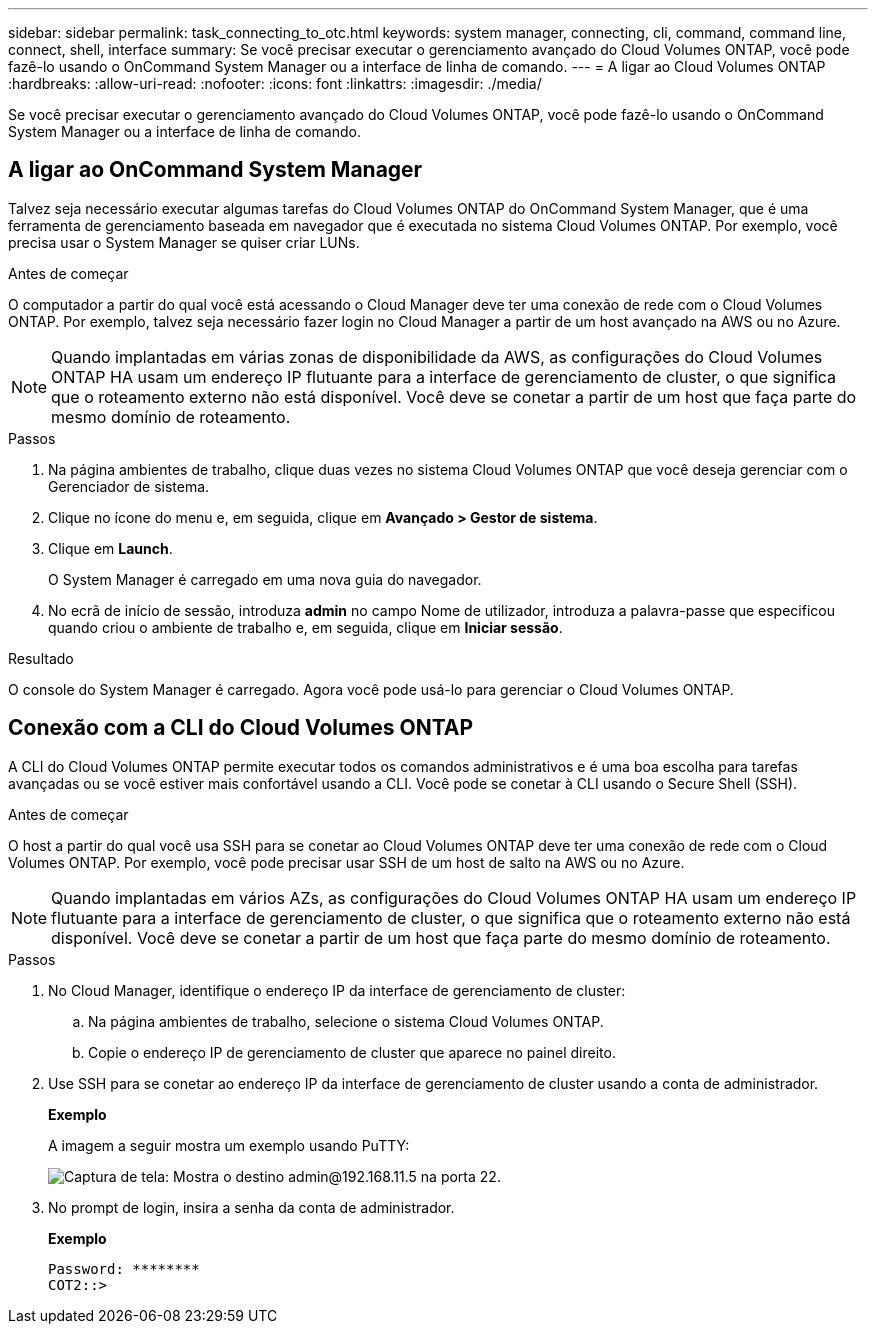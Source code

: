 ---
sidebar: sidebar 
permalink: task_connecting_to_otc.html 
keywords: system manager, connecting, cli, command, command line, connect, shell, interface 
summary: Se você precisar executar o gerenciamento avançado do Cloud Volumes ONTAP, você pode fazê-lo usando o OnCommand System Manager ou a interface de linha de comando. 
---
= A ligar ao Cloud Volumes ONTAP
:hardbreaks:
:allow-uri-read: 
:nofooter: 
:icons: font
:linkattrs: 
:imagesdir: ./media/


Se você precisar executar o gerenciamento avançado do Cloud Volumes ONTAP, você pode fazê-lo usando o OnCommand System Manager ou a interface de linha de comando.



== A ligar ao OnCommand System Manager

Talvez seja necessário executar algumas tarefas do Cloud Volumes ONTAP do OnCommand System Manager, que é uma ferramenta de gerenciamento baseada em navegador que é executada no sistema Cloud Volumes ONTAP. Por exemplo, você precisa usar o System Manager se quiser criar LUNs.

.Antes de começar
O computador a partir do qual você está acessando o Cloud Manager deve ter uma conexão de rede com o Cloud Volumes ONTAP. Por exemplo, talvez seja necessário fazer login no Cloud Manager a partir de um host avançado na AWS ou no Azure.


NOTE: Quando implantadas em várias zonas de disponibilidade da AWS, as configurações do Cloud Volumes ONTAP HA usam um endereço IP flutuante para a interface de gerenciamento de cluster, o que significa que o roteamento externo não está disponível. Você deve se conetar a partir de um host que faça parte do mesmo domínio de roteamento.

.Passos
. Na página ambientes de trabalho, clique duas vezes no sistema Cloud Volumes ONTAP que você deseja gerenciar com o Gerenciador de sistema.
. Clique no ícone do menu e, em seguida, clique em *Avançado > Gestor de sistema*.
. Clique em *Launch*.
+
O System Manager é carregado em uma nova guia do navegador.

. No ecrã de início de sessão, introduza *admin* no campo Nome de utilizador, introduza a palavra-passe que especificou quando criou o ambiente de trabalho e, em seguida, clique em *Iniciar sessão*.


.Resultado
O console do System Manager é carregado. Agora você pode usá-lo para gerenciar o Cloud Volumes ONTAP.



== Conexão com a CLI do Cloud Volumes ONTAP

A CLI do Cloud Volumes ONTAP permite executar todos os comandos administrativos e é uma boa escolha para tarefas avançadas ou se você estiver mais confortável usando a CLI. Você pode se conetar à CLI usando o Secure Shell (SSH).

.Antes de começar
O host a partir do qual você usa SSH para se conetar ao Cloud Volumes ONTAP deve ter uma conexão de rede com o Cloud Volumes ONTAP. Por exemplo, você pode precisar usar SSH de um host de salto na AWS ou no Azure.


NOTE: Quando implantadas em vários AZs, as configurações do Cloud Volumes ONTAP HA usam um endereço IP flutuante para a interface de gerenciamento de cluster, o que significa que o roteamento externo não está disponível. Você deve se conetar a partir de um host que faça parte do mesmo domínio de roteamento.

.Passos
. No Cloud Manager, identifique o endereço IP da interface de gerenciamento de cluster:
+
.. Na página ambientes de trabalho, selecione o sistema Cloud Volumes ONTAP.
.. Copie o endereço IP de gerenciamento de cluster que aparece no painel direito.


. Use SSH para se conetar ao endereço IP da interface de gerenciamento de cluster usando a conta de administrador.
+
*Exemplo*

+
A imagem a seguir mostra um exemplo usando PuTTY:

+
image:screenshot_cli2.gif["Captura de tela: Mostra o destino admin@192.168.11.5 na porta 22."]

. No prompt de login, insira a senha da conta de administrador.
+
*Exemplo*

+
....
Password: ********
COT2::>
....

